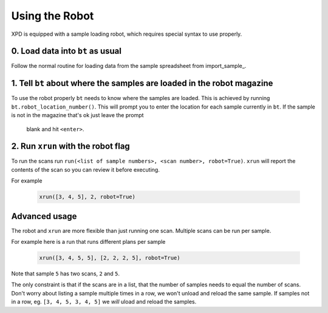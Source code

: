 .. _robot:

Using the Robot
===============

XPD is equipped with a sample loading robot, which requires special syntax to use properly.

0. Load data into ``bt`` as usual
----------------------------------

Follow the normal routine for loading data from the sample spreadsheet from import_sample_.

1. Tell ``bt`` about where the samples are loaded in the robot magazine
-----------------------------------------------------------------------

To use the robot properly ``bt`` needs to know where the samples are loaded.
This is achieved by running ``bt.robot_location_number()``.
This will prompt you to enter the location for each sample currently in
``bt``.
If the sample is not in the magazine that's ok just leave the prompt
 blank and hit ``<enter>``.


2. Run ``xrun`` with the robot flag
-----------------------------------

To run the scans run
``run(<list of sample numbers>, <scan number>, robot=True)``.
``xrun`` will report the contents of the scan so you can review it before
executing.

For example

    .. code-block:: python

       xrun([3, 4, 5], 2, robot=True)


Advanced usage
--------------

The robot and ``xrun`` are more flexible than just running one scan.
Multiple scans can be run per sample.

For example here is a run that runs different plans per sample

    .. code-block:: python

       xrun([3, 4, 5, 5], [2, 2, 2, 5], robot=True)

Note that sample ``5`` has two scans, ``2`` and ``5``.

The only constraint is that if the scans are in a list, that the number of
samples needs to equal the number of scans.
Don't worry about listing a sample multiple times in a row,
we won't unload and reload the same sample.
If samples not in a row, eg. ``[3, 4, 5, 3, 4, 5]`` we *will* uload and reload
the samples.
